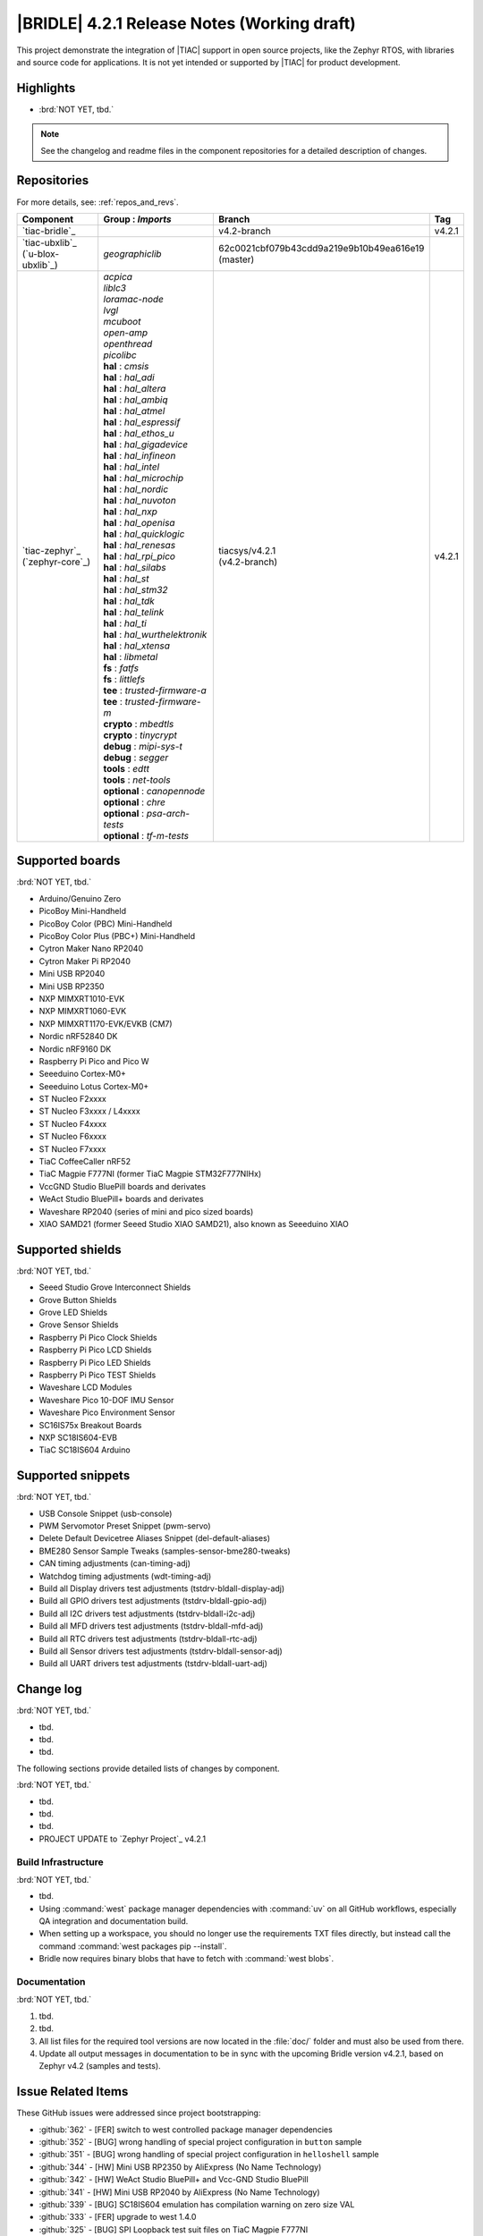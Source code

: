 .. _bridle_release_notes_421:

|BRIDLE| 4.2.1 Release Notes (Working draft)
############################################

This project demonstrate the integration of |TIAC| support in open
source projects, like the Zephyr RTOS, with libraries and source code
for applications. It is not yet intended or supported by |TIAC| for
product development.

Highlights
**********

* :brd:`NOT YET, tbd.`

.. note:: See the changelog and readme files in the component repositories
   for a detailed description of changes.

Repositories
************

For more details, see: :ref:`repos_and_revs`.

.. list-table::
   :header-rows: 1

   * - Component
     - **Group** : *Imports*
     - Branch
     - Tag
   * - `tiac-bridle`_
     -
     - v4.2-branch
     - v4.2.1
   * - | `tiac-ubxlib`_
       | (`u-blox-ubxlib`_)
     - | *geographiclib*
     - | 62c0021cbf079b43cdd9a219e9b10b49ea616e19
       | (master)
     -
   * - | `tiac-zephyr`_
       | (`zephyr-core`_)
     - | *acpica*
       | *liblc3*
       | *loramac-node*
       | *lvgl*
       | *mcuboot*
       | *open-amp*
       | *openthread*
       | *picolibc*
       | **hal** : *cmsis*
       | **hal** : *hal_adi*
       | **hal** : *hal_altera*
       | **hal** : *hal_ambiq*
       | **hal** : *hal_atmel*
       | **hal** : *hal_espressif*
       | **hal** : *hal_ethos_u*
       | **hal** : *hal_gigadevice*
       | **hal** : *hal_infineon*
       | **hal** : *hal_intel*
       | **hal** : *hal_microchip*
       | **hal** : *hal_nordic*
       | **hal** : *hal_nuvoton*
       | **hal** : *hal_nxp*
       | **hal** : *hal_openisa*
       | **hal** : *hal_quicklogic*
       | **hal** : *hal_renesas*
       | **hal** : *hal_rpi_pico*
       | **hal** : *hal_silabs*
       | **hal** : *hal_st*
       | **hal** : *hal_stm32*
       | **hal** : *hal_tdk*
       | **hal** : *hal_telink*
       | **hal** : *hal_ti*
       | **hal** : *hal_wurthelektronik*
       | **hal** : *hal_xtensa*
       | **hal** : *libmetal*
       | **fs** : *fatfs*
       | **fs** : *littlefs*
       | **tee** : *trusted-firmware-a*
       | **tee** : *trusted-firmware-m*
       | **crypto** : *mbedtls*
       | **crypto** : *tinycrypt*
       | **debug** : *mipi-sys-t*
       | **debug** : *segger*
       | **tools** : *edtt*
       | **tools** : *net-tools*
       | **optional** : *canopennode*
       | **optional** : *chre*
       | **optional** : *psa-arch-tests*
       | **optional** : *tf-m-tests*
     - | tiacsys/v4.2.1
       | (v4.2-branch)
     - v4.2.1

.. note – component list fetched from 'west list -a -f "{name:24} {groups:40}"'

Supported boards
****************

:brd:`NOT YET, tbd.`

* Arduino/Genuino Zero
* PicoBoy Mini-Handheld
* PicoBoy Color (PBC) Mini-Handheld
* PicoBoy Color Plus (PBC+) Mini-Handheld
* Cytron Maker Nano RP2040
* Cytron Maker Pi RP2040
* Mini USB RP2040
* Mini USB RP2350
* NXP MIMXRT1010-EVK
* NXP MIMXRT1060-EVK
* NXP MIMXRT1170-EVK/EVKB (CM7)
* Nordic nRF52840 DK
* Nordic nRF9160 DK
* Raspberry Pi Pico and Pico W
* Seeeduino Cortex-M0+
* Seeeduino Lotus Cortex-M0+
* ST Nucleo F2xxxx
* ST Nucleo F3xxxx / L4xxxx
* ST Nucleo F4xxxx
* ST Nucleo F6xxxx
* ST Nucleo F7xxxx
* TiaC CoffeeCaller nRF52
* TiaC Magpie F777NI (former TiaC Magpie STM32F777NIHx)
* VccGND Studio BluePill boards and derivates
* WeAct Studio BluePill+ boards and derivates
* Waveshare RP2040 (series of mini and pico sized boards)
* XIAO SAMD21 (former Seeed Studio XIAO SAMD21), also known as Seeeduino XIAO

Supported shields
*****************

:brd:`NOT YET, tbd.`

* Seeed Studio Grove Interconnect Shields
* Grove Button Shields
* Grove LED Shields
* Grove Sensor Shields
* Raspberry Pi Pico Clock Shields
* Raspberry Pi Pico LCD Shields
* Raspberry Pi Pico LED Shields
* Raspberry Pi Pico TEST Shields
* Waveshare LCD Modules
* Waveshare Pico 10-DOF IMU Sensor
* Waveshare Pico Environment Sensor
* SC16IS75x Breakout Boards
* NXP SC18IS604-EVB
* TiaC SC18IS604 Arduino

Supported snippets
******************

:brd:`NOT YET, tbd.`

* USB Console Snippet (usb-console)
* PWM Servomotor Preset Snippet (pwm-servo)
* Delete Default Devicetree Aliases Snippet (del-default-aliases)
* BME280 Sensor Sample Tweaks (samples-sensor-bme280-tweaks)
* CAN timing adjustments (can-timing-adj)
* Watchdog timing adjustments (wdt-timing-adj)
* Build all Display drivers test adjustments (tstdrv-bldall-display-adj)
* Build all GPIO drivers test adjustments (tstdrv-bldall-gpio-adj)
* Build all I2C drivers test adjustments (tstdrv-bldall-i2c-adj)
* Build all MFD drivers test adjustments (tstdrv-bldall-mfd-adj)
* Build all RTC drivers test adjustments (tstdrv-bldall-rtc-adj)
* Build all Sensor drivers test adjustments (tstdrv-bldall-sensor-adj)
* Build all UART drivers test adjustments (tstdrv-bldall-uart-adj)

Change log
**********

:brd:`NOT YET, tbd.`

* tbd.
* tbd.
* tbd.

The following sections provide detailed lists of changes by component.

:brd:`NOT YET, tbd.`

* tbd.
* tbd.
* tbd.

* PROJECT UPDATE to `Zephyr Project`_ v4.2.1

Build Infrastructure
====================

:brd:`NOT YET, tbd.`

* tbd.
* Using :command:`west` package manager dependencies with :command:`uv` on all
  GitHub workflows, especially QA integration and documentation build.
* When setting up a workspace, you should no longer use the requirements TXT files
  directly, but instead call the command :command:`west packages pip --install`.
* Bridle now requires binary blobs that have to fetch with :command:`west blobs`.

Documentation
=============

:brd:`NOT YET, tbd.`

1. tbd.
2. tbd.
3. All list files for the required tool versions are now located in the
   :file:`doc/` folder and must also be used from there.
4. Update all output messages in documentation to be in sync with the upcoming
   Bridle version v4.2.1, based on Zephyr v4.2 (samples and tests).

Issue Related Items
*******************

These GitHub issues were addressed since project bootstrapping:

* :github:`362` - [FER] switch to west controlled package manager dependencies
* :github:`352` - [BUG] wrong handling of special project configuration in ``button`` sample
* :github:`351` - [BUG] wrong handling of special project configuration in ``helloshell`` sample
* :github:`344` - [HW] Mini USB RP2350 by AliExpress (No Name Technology)
* :github:`342` - [HW] WeAct Studio BluePill+ and Vcc-GND Studio BluePill
* :github:`341` - [HW] Mini USB RP2040 by AliExpress (No Name Technology)
* :github:`339` - [BUG] SC18IS604 emulation has compilation warning on zero size VAL
* :github:`333` - [FER] upgrade to west 1.4.0
* :github:`325` - [BUG] SPI Loopback test suit files on TiaC Magpie F777NI
* :github:`320` - [BUG] CMSIS_6 module required by the ARM port for Cortex-M
* :github:`317` - [BUG] Rename Kconfig option ``SCHED_DUMB`` and ``WAITQ_DUMB``
* :github:`316` - [BUG] Remove Kconfig option ``ETH_STM32_HAL_MII`` and ``ETH_STM32_HAL_PHY_ADDRESS``
* :github:`315` - [FCR] Bump to Zephyr v4.2
* :github:`312` - [HW] Add initial version of TiaC CoffeeCaller
* :github:`310` - [HW] STK8BA58 accelerometer
* :github:`298` - [FER] Remove all DTS tweaks on RP2040 based boards
* :github:`288` - [FER] Add QA integration test for Bridle's snippet ``usb-console``
* :github:`297` - [HW] The PicoBoy Color Plus as additional board variant
* :github:`296` - [HW] The PicoBoy Color as additional board variant
* :github:`292` - [FCR] Bump to Zephyr v4.1
* :github:`287` - [FER] Add touch controller to the ``/chosen`` node
* :github:`286` - [BUG] Remove "Native POSIX" board support
* :github:`277` - [HW] Grove Dual and LED Button Module as Shield
* :github:`275` - [BUG] Lost Bridle's document version selector
* :github:`274` - [FCR] Bump to Zephyr v4.0
* :github:`272` - [BUG] build all Bridle samples test runs into ``devicetree error``
* :github:`271` - [BUG] build all GPIO drivers test runs into ``devicetree error``
* :github:`270` - [BUG] Can't build the documentation sets for Bridle and Zephyr anymore
* :github:`261` - [HW] TiaC SC18IS604 Arduino as Shield
* :github:`258` - [HW] NXP SC18IS604-EVB as Shield
* :github:`257` - [HW] SC16IS75x Breakout Boards as Shields
* :github:`254` - [FCR] Bump to Zephyr v3.7
* :github:`252` - [FCR] Upgrade to Zephyr SDK 0.16.8
* :github:`247` - [HW] NXP SC18IS604 SPI to I2C bridge
* :github:`246` - [HW] NXP SC16IS75x series I2C/SPI to UART/GPIO bridge
* :github:`244` - [HW] Spotpear Raspberry Pi Pico LCD Modules as Shields
* :github:`242` - [HW] 52Pi (GeeekPi) Pico Breadboard Kit -/Plus (EP-0164/0172)
* :github:`239` - [HW] PiMoroni Raspberry Pi Pico LCD Modules as Shields
* :github:`234` - [BUG] boards and shields with LCD do not support the new MIPI-DBI mode
* :github:`233` - [HW] Waveshare Raspberry Pi Pico LCD Modules as Shields
* :github:`231` - [BUG] build Zephyr docset fails
* :github:`229` - [BUG] magpie_f777ni: wdt_basic_api/drivers.watchdog.stm32wwdg FAILED
* :github:`227` - [BUG] Unable to build any application referencing bridle version information
* :github:`222` - [BUG] unsatisfied dependencies by static Kconfig elements
* :github:`217` - [FCR] Convert board ``arduino_zero`` to board extension
* :github:`216` - [FCR] Convert all SOCs to new HWMv2
* :github:`215` - [BUG] ubxlib: missing header ``u_timeout.h``
* :github:`214` - [FER] Convert all boards to new HWMv2
* :github:`205` - [FCR] Bump to Zephyr v3.6
* :github:`202` - [FER] Make the u-blox library GNSS example fit for demonstration
* :github:`200` - [FCR] Support for MCUXpresso IDE (Arm GNU Toolchain)
* :github:`198` - [FCR] Support for STM32CubeCLT (GNU tools for STM32)
* :github:`195` - [FCR] Upgrade to Arm GNU toolchain 13.2.rel1
* :github:`192` - [FCR] Upgrade to Zephyr SDK 0.16.5
* :github:`187` - [BUG] ubx_gnss sample fails to build
* :github:`185` - [HW] Waveshare Pico 10-DOF IMU Sensor
* :github:`183` - [HW] Waveshare Pico RGB LED
* :github:`177` - [HW] Waveshare Pico Environment Sensor
* :github:`176` - [HW] Waveshare Pico Clock Green
* :github:`170` - [FCR] Upgrade to Zephyr SDK 0.16.4
* :github:`169` - [HW] The PicoBoy
* :github:`168` - [HW] Waveshare Pico ResTouch LCD 3.5
* :github:`167` - [HW] Waveshare LCD Modules as Shields
* :github:`166` - [HW] Cytron Maker RP2040
* :github:`163` - [FER] USB console support for NXP MIMXRT1010-EVK and MIMXRT1060-EVK
* :github:`162` - [HW] Raspberry Pi Pico TEST Shields
* :github:`161` - [HW] Raspberry Pi Pico LCD Shields
* :github:`160` - [HW] Waveshare RP2040-Geek
* :github:`159` - [BUG] check_compliance.py needs support for Bridle's downstream modules folder
* :github:`156` - [FCR] Add the u-blox library (ubxlib) as Zephyr module
* :github:`155` - [FCR] Use board extensions to fix upstream declarations
* :github:`152` - [FER] Support filtering by board vendor
* :github:`151` - [FER] Harmonize Grove PWM mapping over all SAMD21 based Arduino boards
* :github:`148` - [HW] Seeeduino Cortex-M0+ board support
* :github:`137` - [FCR] Bump to Zephyr v3.5
* :github:`139` - [FER] Bump to Doxygen v1.9.8
* :github:`136` - [FCR] Bump to Zephyr SDK 0.16.3
* :github:`128` - [FER] Provide USB console by snippets instead of specific board revision
* :github:`127` - [FER] Provide CAN timing tweak for TiaC Magpie by snippets instead of a shield
* :github:`125` - [BUG] Nightly QA integration test fails (convert to ``stm32-bxcan``)
* :github:`122` - [HW] Waveshare RP2040
* :github:`120` - [BUG] Nightly QA integration test fails
* :github:`118` - [BUG] QA Integration Test fails
* :github:`116` - [BUG] Grove Shields DTS Binding test suites fail for seeeduino_lotus@usbcons
* :github:`115` - [BUG] Bridle Common (core) Testing fails since v3.4
* :github:`113` - [FER] Use sub-manifests for 3rd party projects
* :github:`112` - [FCR] Support Renesas HAL
* :github:`106` - [FER] Snippets
* :github:`105` - [FCR] Bump to Zephyr v3.4
* :github:`104` - [BUG] Bridle CMake Package not usable in Freestanding mode
* :github:`96` - [HW] Grove Interconnect Shields for Seeeduino XIAO
* :github:`90` - [HW] Grove Interconnect Shields for Arduino/Genuino Zero
* :github:`87` - [HW] Seeeduino Lotus Cortex-M0+ board support
* :github:`85` - [BUG] Zephyr counter driver test fails
* :github:`83` - [FCR] Support Grove System Shields
* :github:`80` - [FCR] Support ST HAL
* :github:`79` - [FCR] Support NXP HAL
* :github:`78` - [FCR] Support Raspberry Pi Pico HAL
* :github:`77` - [FCR] Support Atmel HAL
* :github:`76` - [FCR] Bump to Zephyr (bleeding edge) main line
* :github:`73` - [BUG] reduced setup time of clang-format in workflow
* :github:`72` - [FCR] Bump to Zephyr v3.3
* :github:`68` - [BUG] Upgrade to Sphinx 5.x
* :github:`60` - [FCR] Bump to Zephyr v3.2
* :github:`64` - [FCR] Backporting new feature enhancements to v3.0
* :github:`59` - [FCR] Bump to Zephyr v3.1
* :github:`54` - [FCR] Bump to Zephyr v3.0
* :github:`53` - [FCR] Bump to Zephyr v2.7
* :github:`49` - Can't rebuild documentation
* :github:`39` - [FCR] Bump to Zephyr v2.6
* :github:`30` - [FER] Bridle version definition
* :github:`21` - Change all copyright strings
* :github:`7` - Missing CI build and test for all supported boards
* :github:`5` - Improve documentation environment
* :github:`4` - Zephyr does not know F777
* :github:`3` - Missing TiaC Magpie STM32F777NIHx

